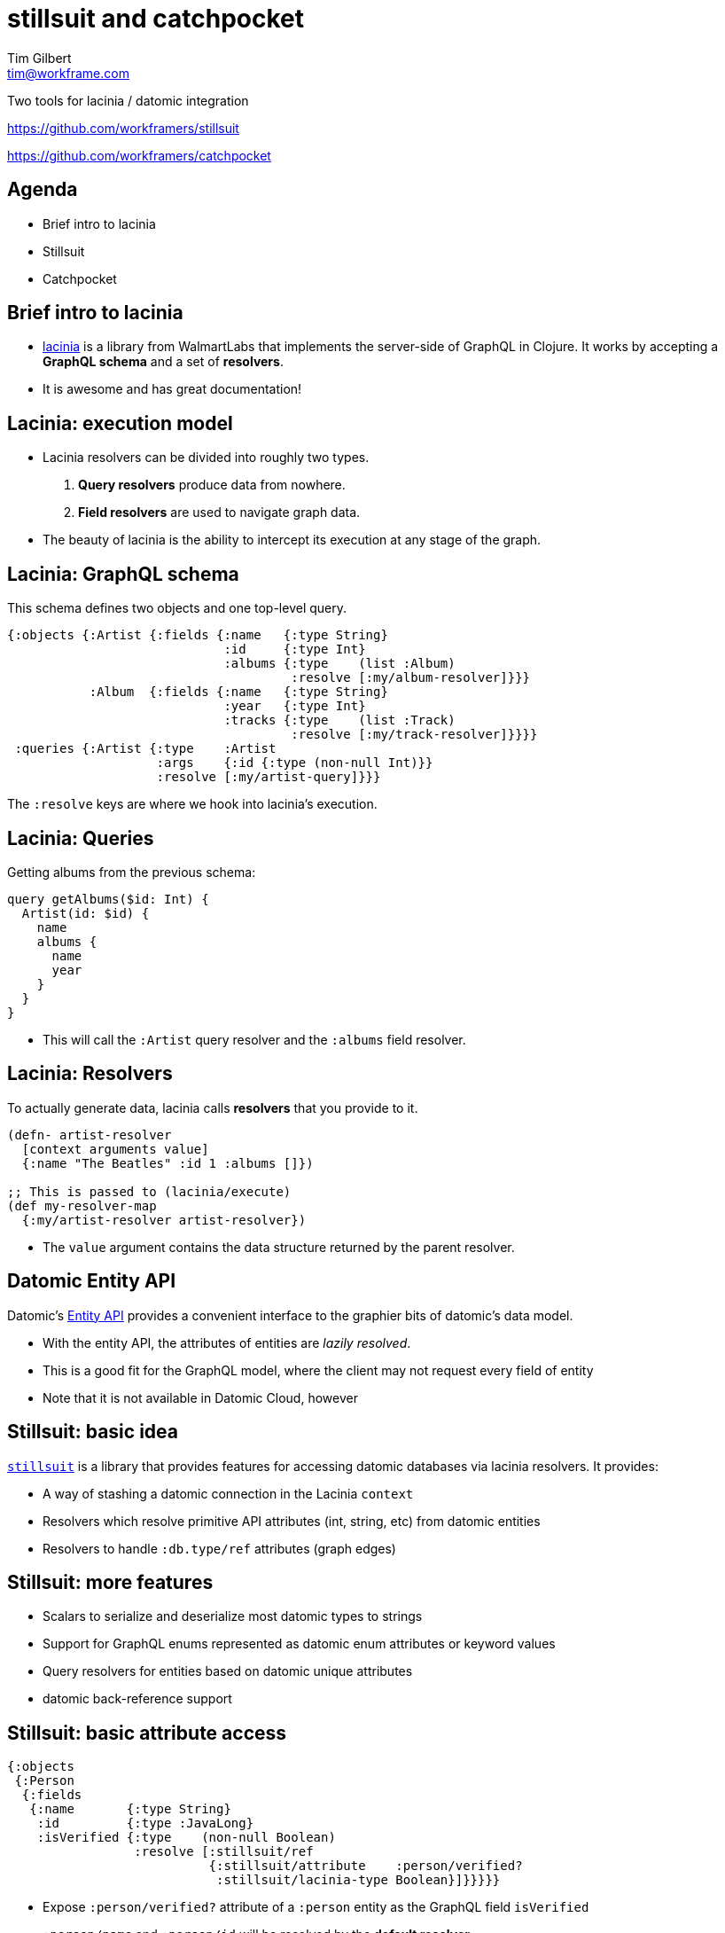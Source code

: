 = stillsuit and catchpocket
Tim Gilbert <tim@workframe.com>
:backend: revealjs
:revealjsdir: https://cdnjs.cloudflare.com/ajax/libs/reveal.js/3.6.0
:revealjs_theme: solarized
:organization: Workframe
:twitter: @othertimgilbert
:source-highlighter: highlightjs
:icons: font

Two tools for lacinia / datomic integration

https://github.com/workframers/stillsuit

https://github.com/workframers/catchpocket

== Agenda

* Brief intro to lacinia
* Stillsuit
* Catchpocket

== Brief intro to lacinia

* http://lacinia.readthedocs.io/en/latest/[lacinia] is a library from WalmartLabs that
  implements the server-side of GraphQL in Clojure. It works by accepting a **GraphQL schema**
  and a set of **resolvers**.
* It is awesome and has great documentation!

== Lacinia: execution model

* Lacinia resolvers can be divided into roughly two types.

1. **Query resolvers** produce data from nowhere.
2. **Field resolvers** are used to navigate graph data.

* The beauty of lacinia is the ability to intercept its
 execution at any stage of the graph.

[%notitle]
== Lacinia: GraphQL schema

This schema defines two objects and one top-level query.

[source, clojure]
----
{:objects {:Artist {:fields {:name   {:type String}
                             :id     {:type Int}
                             :albums {:type    (list :Album)
                                      :resolve [:my/album-resolver]}}}
           :Album  {:fields {:name   {:type String}
                             :year   {:type Int}
                             :tracks {:type    (list :Track)
                                      :resolve [:my/track-resolver]}}}}
 :queries {:Artist {:type    :Artist
                    :args    {:id {:type (non-null Int)}}
                    :resolve [:my/artist-query]}}}
----

The `:resolve` keys are where we hook into lacinia's execution.

== Lacinia: Queries

Getting albums from the previous schema:

[source, graphql]
----
query getAlbums($id: Int) {
  Artist(id: $id) {
    name
    albums {
      name
      year
    }
  }
}
----

* This will call the `:Artist` query resolver and the `:albums` field resolver.

== Lacinia: Resolvers

To actually generate data, lacinia calls **resolvers**
that you provide to it.

[source, clojure]
----
(defn- artist-resolver
  [context arguments value]
  {:name "The Beatles" :id 1 :albums []})

;; This is passed to (lacinia/execute)
(def my-resolver-map
  {:my/artist-resolver artist-resolver})
----

* The `value` argument contains the data structure returned by the parent resolver.

== Datomic Entity API

Datomic's https://docs.datomic.com/on-prem/entities.html[Entity API] provides a convenient
interface to the graphier bits of datomic's data model.

* With the entity API, the attributes of entities are _lazily resolved_.
* This is a good fit for the GraphQL model, where the client may not request every field of entity
* Note that it is not available in Datomic Cloud, however

== Stillsuit: basic idea

https://github.com/workframers/stillsuit[`stillsuit`] is a library that provides
features for accessing datomic databases via lacinia resolvers. It provides:

* A way of stashing a datomic connection in the Lacinia `context`
* Resolvers which resolve primitive API attributes (int, string, etc) from datomic entities
* Resolvers to handle `:db.type/ref` attributes (graph edges)

== Stillsuit: more features

* Scalars to serialize and deserialize most datomic types to strings
* Support for GraphQL enums represented as datomic enum attributes or keyword values
* Query resolvers for entities based on datomic unique attributes
* datomic back-reference support

[%notitle]
== Stillsuit: basic attribute access


[source, clojure]
----
{:objects
 {:Person
  {:fields
   {:name       {:type String}
    :id         {:type :JavaLong}
    :isVerified {:type    (non-null Boolean)
                 :resolve [:stillsuit/ref
                           {:stillsuit/attribute    :person/verified?
                            :stillsuit/lacinia-type Boolean}]}}}}}
----

* Expose `:person/verified?` attribute of a `:person` entity as the GraphQL field `isVerified`
* `:person/name` and `:person/id` will be resolved by the *default resolver*.

[%notitle]
== Stillsuit: basic attribute access

[source, clojure]
----
{:objects
 {:Person
  {:fields
   {:projects
    {:type    (list (non-null :Project))
     :resolve [:stillsuit/ref
               #:stillsuit{:attribute    :project/_members
                           :lacinia-type :Project
                           :sort-key     :project/name}]}}}}}
----

* A `:project` entity may refer to a set of people via `:project/members`
* This definition sets up the backwards link from a person to the projects

[%notitle]
== Stillsuit: execution model

[link=https://raw.githubusercontent.com/workframers/stillsuit/develop/doc/stillsuit-summary.png?token=AAFxEnFZ-ofbOsMpWVc5CB729WjMtvfDks5a3lpywA%3D%3D]
image::https://raw.githubusercontent.com/workframers/stillsuit/develop/doc/stillsuit-summary.png?token=AAFxEnFZ-ofbOsMpWVc5CB729WjMtvfDks5a3lpywA%3D%3D[summary,967,840]

== Stillsuit: basic API

* Stillsuit takes as input all of the things you would normally pass to `(lacinia/execute)`,
  plus a config map and a datomic connection.
* Its main function, `(stillsuit/decorate)`, adds a bunch of stillsuit stuff to that
* You can then pass the result to lacinia, or there's a simple wrapper to have stillsuit call lacinia
* Stillsuit itself consists of a bunch of library routines implementing resolvers etc

== Stillsuit: what you write

* Configuration mapping datomic attributes to GraphQL fields
* Query resolvers that return entities
* Query resolvers that return lists of entities
* Field resolvers for derived data
* Mutation resolvers that (may) transact data

== Stillsuit: execution API sample

[source, clojure]
----
(defn run-query [query variables]
  (let [options   #:stillsuit{:schema     (load-schema-file)
                              :config     {}
                              :connection (d/connect "datomic:ddb://foo")
                              :resolvers  {:my/artist-resolver artist-resolver}}
        decorated (stillsuit/decorate options)
        schema    (:stillsuit/schema decorated)
        context   (:stillsuit/app-context decorated)]
    (lacinia/execute schema query variables context)))
----

(`query` and `variables` would be coming from your http request here)

== Stillsuit: execution convenience wrapper

[source, clojure]
----
(defn run-query [query variables]
  (let [options   #:stillsuit{:schema     (load-schema-file)
                              :config     {}
                              :connection (d/connect "datomic:ddb://foo")
                              :resolvers  {:my/artist-resolver artist-resolver}}
        decorated (stillsuit/decorate options)]
    (stillsuit/execute decorated query variables)))
----

(This is equivalent to the last slide)

== Stillsuit: limitations

* I have no idea what your database looks like
** Therefore stillsuit's data-model assumptions may not be correct for your data
* Datomic Cloud is not supported (no Entity API)
* Pagination can be problematic for `ref` attributes
* Schema files can get pretty verbose

== Catchpocket: basic idea

* Stillsuit provides an easy interface to datomic
* But you still have to write a lot of stuff by hand
** A lot: every attribute you want to expose

https://github.com/workframers/catchpocket[`catchpocket`] scans an existing
datomic database and auto-generates a stillsuit configuration for you.

== Catchpocket - features

* Creates stillsuit field definitions for every datomic attribute it can find
* Creates object definitions by inference from datomic attribute namespaces
** You can whitelist or blacklist datomic attributes and/or namespaces
* Exposes datomic `:db/doc` data as GraphQL descriptions

== Catchpocket - more features

* Generation of queries for every entity with a unique attribute
* Configurable name generation (`camelCase` / `snake_case` etc)
* Generates GraphQL enums from keyword or datomic enum references
** Capable of scanning a database to generate values

== Catchpocket - running / execution

* Just a bunch of Clojure code(tm)
* Run from `lein` and/or `deps.edn` from command-line
* Can be run as a library, but probably works better as a build step
  (dependencies assume it will be a build step)

[%notitle]
== Catchpocket - diagram

[link=https://raw.githubusercontent.com/workframers/catchpocket/develop/doc/overview.png?token=AAFxEqiudSJpDEmBN9QVMs7WgV6mGXwGks5a30HQwA%3D%3D]
image::https://raw.githubusercontent.com/workframers/catchpocket/develop/doc/overview.png?token=AAFxEqiudSJpDEmBN9QVMs7WgV6mGXwGks5a30HQwA%3D%3D[diagram]

== Catchpocket - ref generation

* Datomic graph edges (`:db.type/ref`) can point to any type of entity
* Therefore you need to tell catchpocket what type you expect the other node to be
* Most straightforward way is via the catchpocket config
* You can also attach catchpocket metadata to the attributes themselves

== Catchpocket - more ref generation

* All datomic edges are two-way; catchpocket will generate both sides of the link
* Reasonably smart about cardinality, overrideable
** You can tell it a backref is cardinality-one

== Catchpocket - sample

[source, clojure]
----
{:catchpocket/references
 {:secret-agent/country-of-origin
  {:catchpocket/reference-to :Country
   :catchpocket/backref-name :secret_agents}}}
----

* A secret agent entity has a `:secret-agent/country-of-origin` attribute
* This config generates a `country_of_origin` field in the `Agent` object
* It also auto-generates a `secret_agents` field in the `Country` object

== Current state of the projects

* catchpocket and stillsuit are both alpha software, and their APIs might change
* We use them, but for low-traffic, relatively "small data" applications
* Focus has been on features, not performance
* Definitely interested in feedback
** We only know what our own schemas look like
* Published under the Apache 2 license

== Some things we want to add

* Docs need some love
** Our goal is quality parity with lacinia docs
* Pagination of large result sets
* Exposing datomic features (history API, etc)
* Better spec validation of config files
* Union types

== Thanks!

You can find both projects online at our github page:

https://github.com/workframers/

We are usually around on Clojurians Slack in `#graphql` and `#datomic`
